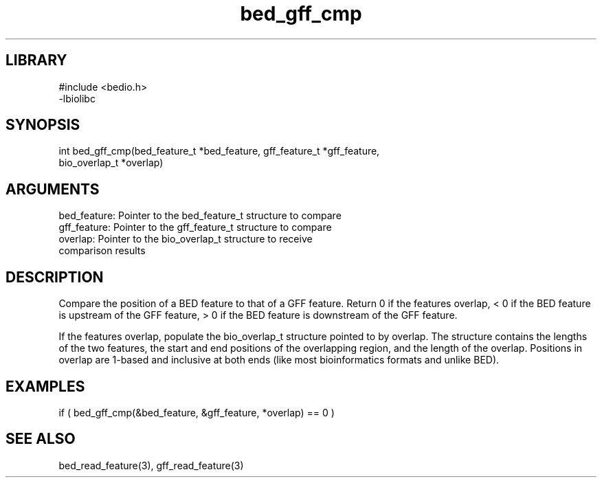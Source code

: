 \" Generated by c2man from bed_gff_cmp.c
.TH bed_gff_cmp 3

.SH LIBRARY
\" Indicate #includes, library name, -L and -l flags
.nf
.na
#include <bedio.h>
-lbiolibc
.ad
.fi

\" Convention:
\" Underline anything that is typed verbatim - commands, etc.
.SH SYNOPSIS
.PP
.nf 
.na
int     bed_gff_cmp(bed_feature_t *bed_feature, gff_feature_t *gff_feature,
bio_overlap_t *overlap)
.ad
.fi

.SH ARGUMENTS
.nf
.na
bed_feature:    Pointer to the bed_feature_t structure to compare
gff_feature:    Pointer to the gff_feature_t structure to compare
overlap:        Pointer to the bio_overlap_t structure to receive
comparison results
.ad
.fi

.SH DESCRIPTION

Compare the position of a BED feature to that of a GFF feature.
Return 0 if the features overlap, < 0 if the BED feature is upstream
of the GFF feature, > 0 if the BED feature is downstream of the GFF
feature.

If the features overlap, populate the bio_overlap_t structure
pointed to by overlap.  The structure contains the lengths of the
two features, the start and end positions of the overlapping region,
and the length of the overlap.  Positions in overlap are 1-based and
inclusive at both ends (like most bioinformatics formats and unlike
BED).

.SH EXAMPLES
.nf
.na

if ( bed_gff_cmp(&bed_feature, &gff_feature, *overlap) == 0 )
.ad
.fi

.SH SEE ALSO

bed_read_feature(3), gff_read_feature(3)

